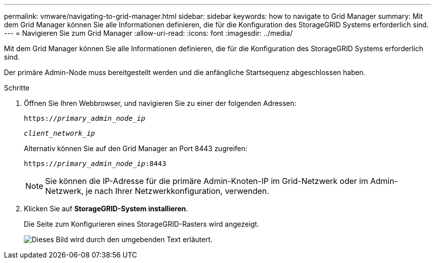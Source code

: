 ---
permalink: vmware/navigating-to-grid-manager.html 
sidebar: sidebar 
keywords: how to navigate to Grid Manager 
summary: Mit dem Grid Manager können Sie alle Informationen definieren, die für die Konfiguration des StorageGRID Systems erforderlich sind. 
---
= Navigieren Sie zum Grid Manager
:allow-uri-read: 
:icons: font
:imagesdir: ../media/


[role="lead"]
Mit dem Grid Manager können Sie alle Informationen definieren, die für die Konfiguration des StorageGRID Systems erforderlich sind.

Der primäre Admin-Node muss bereitgestellt werden und die anfängliche Startsequenz abgeschlossen haben.

.Schritte
. Öffnen Sie Ihren Webbrowser, und navigieren Sie zu einer der folgenden Adressen:
+
`https://_primary_admin_node_ip_`

+
`_client_network_ip_`

+
Alternativ können Sie auf den Grid Manager an Port 8443 zugreifen:

+
`https://_primary_admin_node_ip_:8443`

+

NOTE: Sie können die IP-Adresse für die primäre Admin-Knoten-IP im Grid-Netzwerk oder im Admin-Netzwerk, je nach Ihrer Netzwerkkonfiguration, verwenden.

. Klicken Sie auf *StorageGRID-System installieren*.
+
Die Seite zum Konfigurieren eines StorageGRID-Rasters wird angezeigt.

+
image::../media/gmi_installer_first_screen.gif[Dieses Bild wird durch den umgebenden Text erläutert.]


